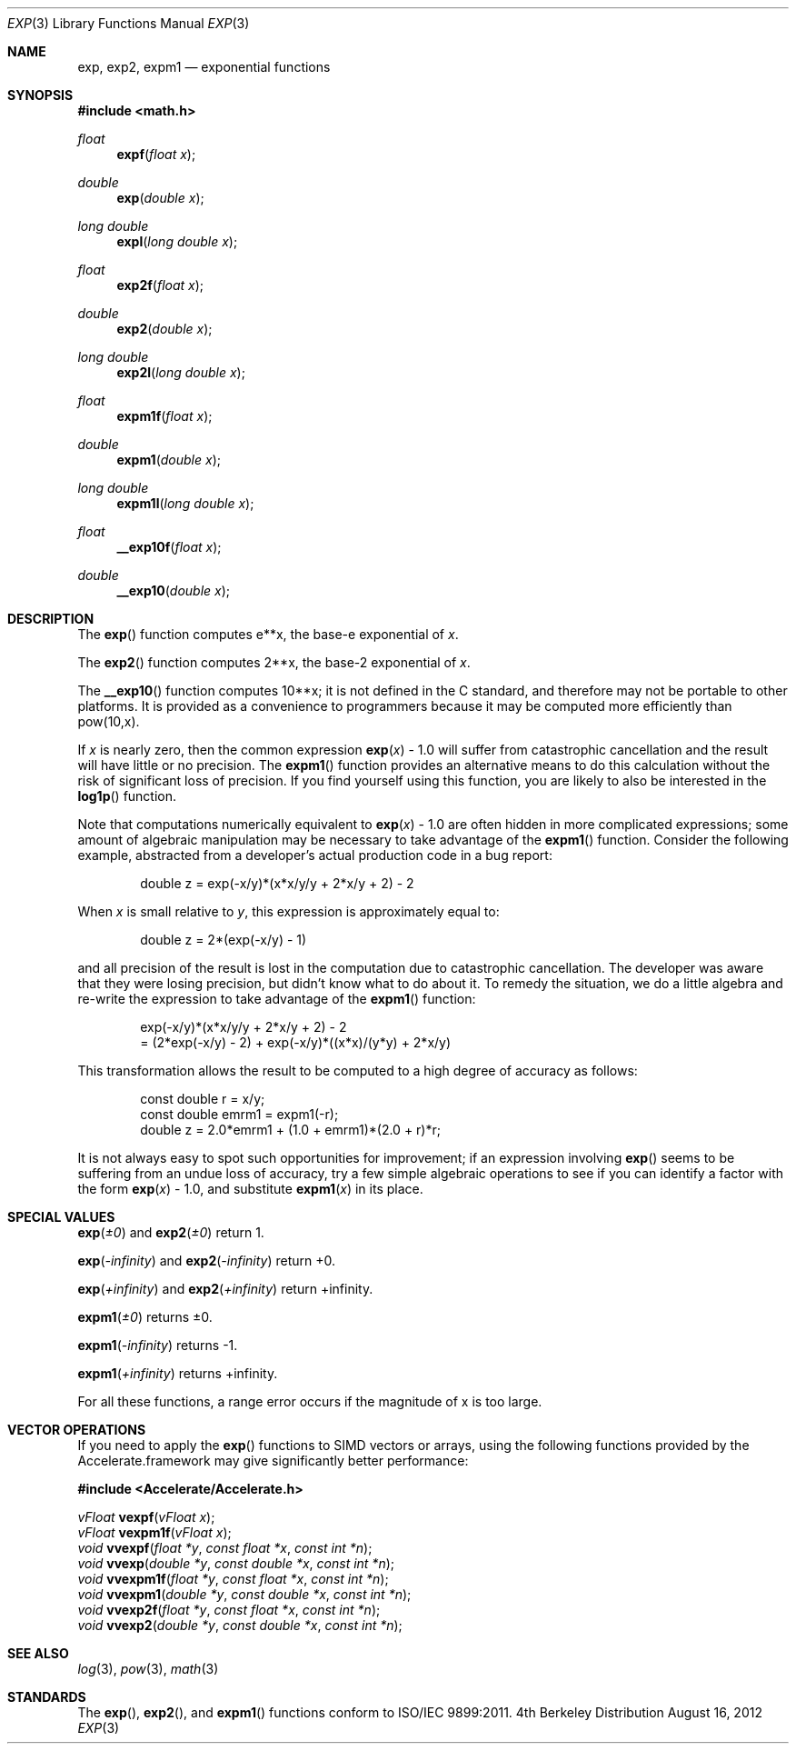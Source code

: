 .\" Copyright (c) 2012 Apple Inc
.\" All rights reserved.
.Dd August 16, 2012
.Dt EXP 3
.Os BSD 4
.Sh NAME
.Nm exp ,
.Nm exp2 ,
.Nm expm1
.Nd exponential functions
.Sh SYNOPSIS
.Fd #include <math.h>
.Ft float
.Fn expf "float x"
.Ft double
.Fn exp "double x"
.Ft long double
.Fn expl "long double x"
.Ft float
.Fn exp2f "float x"
.Ft double
.Fn exp2 "double x"
.Ft long double
.Fn exp2l "long double x"
.Ft float
.Fn expm1f "float x"
.Ft double
.Fn expm1 "double x"
.Ft long double
.Fn expm1l "long double x"
.Ft float
.Fn __exp10f "float x"
.Ft double
.Fn __exp10 "double x"
.Sh DESCRIPTION
The
.Fn exp
function computes e**x, the base-e exponential of
.Fa x .
.Pp
The
.Fn exp2
function computes 2**x, the base-2 exponential of
.Fa x .
.Pp
The
.Fn __exp10
function computes 10**x; it is not defined in the C standard, and therefore
may not be portable to other platforms.  It is provided as a convenience to
programmers because it may be computed more efficiently than pow(10,x).
.Pp
If
.Fa x
is nearly zero, then the common expression
.Fn exp "x"
- 1.0
will suffer from catastrophic cancellation and the result will have little or
no precision.  The
.Fn expm1
function provides an alternative means to do this calculation without the risk
of significant loss of precision.  If you find yourself using this function,
you are likely to also be interested in the 
.Fn log1p
function.
.Pp
Note that computations numerically equivalent to
.Fn exp "x"
- 1.0
are often hidden in more complicated expressions; some amount of algebraic
manipulation may be necessary to take advantage of the
.Fn expm1
function.  Consider the following example, abstracted from a developer's
actual production code in a bug report:
.Bd -literal -offset indent
double z = exp(-x/y)*(x*x/y/y + 2*x/y + 2) - 2
.Ed
.Pp
When 
.Fa x
is small relative to
.Fa y ,
this expression is approximately equal to:
.Bd -literal -offset indent
double z = 2*(exp(-x/y) - 1)
.Ed
.Pp
and all precision of the result is lost in the computation due to catastrophic
cancellation.  The developer was aware that they were losing precision, but
didn't know what to do about it.  To remedy the situation, we do a little
algebra and re-write the expression to take advantage of the
.Fn expm1
function:
.Bd -literal -offset indent
  exp(-x/y)*(x*x/y/y + 2*x/y + 2) - 2
= (2*exp(-x/y) - 2) + exp(-x/y)*((x*x)/(y*y) + 2*x/y)
.Ed
.Pp
This transformation allows the result to be computed to a high degree of 
accuracy as follows:
.Bd -literal -offset indent
const double r = x/y;
const double emrm1 = expm1(-r);
double z = 2.0*emrm1 + (1.0 + emrm1)*(2.0 + r)*r;
.Ed
.Pp
It is not always easy to spot such opportunities for improvement; if an
expression involving 
.Fn exp
seems to be suffering from an undue loss of accuracy, try a few simple
algebraic operations to see if you can identify a factor with the form
.Fn exp "x"
- 1.0, and substitute
.Fn expm1 "x"
in its place.
.Sh SPECIAL VALUES
.Fn exp "±0"
and
.Fn exp2 "±0"
return 1.
.Pp
.Fn exp "-infinity"
and
.Fn exp2 "-infinity"
return +0.
.Pp
.Fn exp "+infinity"
and
.Fn exp2 "+infinity"
return +infinity.
.Pp
.Fn expm1 "±0"
returns ±0.
.Pp
.Fn expm1 "-infinity"
returns -1.
.Pp
.Fn expm1 "+infinity"
returns +infinity.
.Pp
For all these functions, a range error occurs if the magnitude of x is too large.
.Sh VECTOR OPERATIONS
If you need to apply the 
.Fn exp
functions to SIMD vectors or arrays, using the following functions provided
by the Accelerate.framework may give significantly better performance:
.Pp
.Fd #include <Accelerate/Accelerate.h>
.Pp
.Ft vFloat
.Fn vexpf "vFloat x" ;
.br
.Ft vFloat
.Fn vexpm1f "vFloat x" ;
.br
.Ft void
.Fn vvexpf "float *y" "const float *x" "const int *n" ;
.br
.Ft void
.Fn vvexp "double *y" "const double *x" "const int *n" ;
.br
.Ft void
.Fn vvexpm1f "float *y" "const float *x" "const int *n" ;
.br
.Ft void
.Fn vvexpm1 "double *y" "const double *x" "const int *n" ;
.br
.Ft void
.Fn vvexp2f "float *y" "const float *x" "const int *n" ;
.br
.Ft void
.Fn vvexp2 "double *y" "const double *x" "const int *n" ;
.Sh SEE ALSO
.Xr log 3 ,
.Xr pow 3 ,
.Xr math 3
.Sh STANDARDS
The
.Fn exp ,
.Fn exp2 ,
and
.Fn expm1
functions conform to ISO/IEC 9899:2011.

